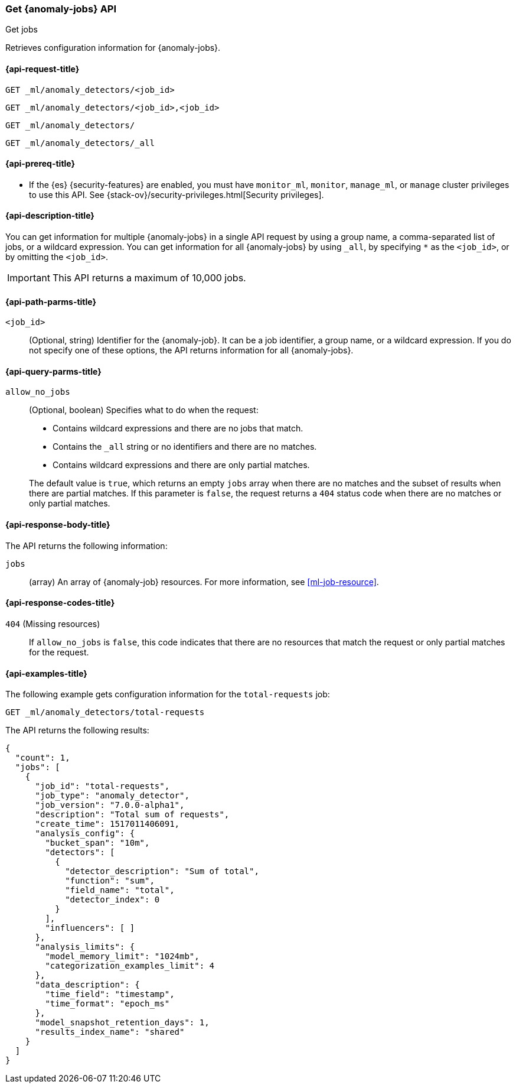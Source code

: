 [role="xpack"]
[testenv="platinum"]
[[ml-get-job]]
=== Get {anomaly-jobs} API
++++
<titleabbrev>Get jobs</titleabbrev>
++++

Retrieves configuration information for {anomaly-jobs}.

[[ml-get-job-request]]
==== {api-request-title}

`GET _ml/anomaly_detectors/<job_id>` +

`GET _ml/anomaly_detectors/<job_id>,<job_id>` +

`GET _ml/anomaly_detectors/` +

`GET _ml/anomaly_detectors/_all`

[[ml-get-job-prereqs]]
==== {api-prereq-title}

* If the {es} {security-features} are enabled, you must have `monitor_ml`,
`monitor`, `manage_ml`, or `manage` cluster privileges to use this API. See
{stack-ov}/security-privileges.html[Security privileges].

[[ml-get-job-desc]]
==== {api-description-title}

You can get information for multiple {anomaly-jobs} in a single API request by
using a group name, a comma-separated list of jobs, or a wildcard expression.
You can get information for all {anomaly-jobs} by using `_all`, by specifying
`*` as the `<job_id>`, or by omitting the `<job_id>`.

IMPORTANT: This API returns a maximum of 10,000 jobs. 

[[ml-get-job-path-parms]]
==== {api-path-parms-title}

`<job_id>`::
  (Optional, string) Identifier for the {anomaly-job}. It can be a job
  identifier, a group name, or a wildcard expression. If you do not specify one
  of these options, the API returns information for all {anomaly-jobs}.

[[ml-get-job-query-parms]]
==== {api-query-parms-title}

`allow_no_jobs`::
  (Optional, boolean) Specifies what to do when the request:
+
--
* Contains wildcard expressions and there are no jobs that match.
* Contains the `_all` string or no identifiers and there are no matches.
* Contains wildcard expressions and there are only partial matches.

The default value is `true`, which returns an empty `jobs` array 
when there are no matches and the subset of results when there are partial 
matches. If this parameter is `false`, the request returns a `404` status code
when there are no matches or only partial matches.
--

[[ml-get-job-results]]
==== {api-response-body-title}

The API returns the following information:

`jobs`::
  (array) An array of {anomaly-job} resources.
  For more information, see <<ml-job-resource>>.

[[ml-get-job-response-codes]]
==== {api-response-codes-title}

`404` (Missing resources)::
  If `allow_no_jobs` is `false`, this code indicates that there are no 
  resources that match the request or only partial matches for the request.

[[ml-get-job-example]]
==== {api-examples-title}

The following example gets configuration information for the `total-requests` job:

[source,js]
--------------------------------------------------
GET _ml/anomaly_detectors/total-requests
--------------------------------------------------
// CONSOLE
// TEST[skip:setup:server_metrics_job]

The API returns the following results:

[source,console-result]
----
{
  "count": 1,
  "jobs": [
    {
      "job_id": "total-requests",
      "job_type": "anomaly_detector",
      "job_version": "7.0.0-alpha1",
      "description": "Total sum of requests",
      "create_time": 1517011406091,
      "analysis_config": {
        "bucket_span": "10m",
        "detectors": [
          {
            "detector_description": "Sum of total",
            "function": "sum",
            "field_name": "total",
            "detector_index": 0
          }
        ],
        "influencers": [ ]
      },
      "analysis_limits": {
        "model_memory_limit": "1024mb",
        "categorization_examples_limit": 4
      },
      "data_description": {
        "time_field": "timestamp",
        "time_format": "epoch_ms"
      },
      "model_snapshot_retention_days": 1,
      "results_index_name": "shared"
    }
  ]
}
----
// TESTRESPONSE[s/"7.0.0-alpha1"/$body.$_path/]
// TESTRESPONSE[s/1517011406091/$body.$_path/]
